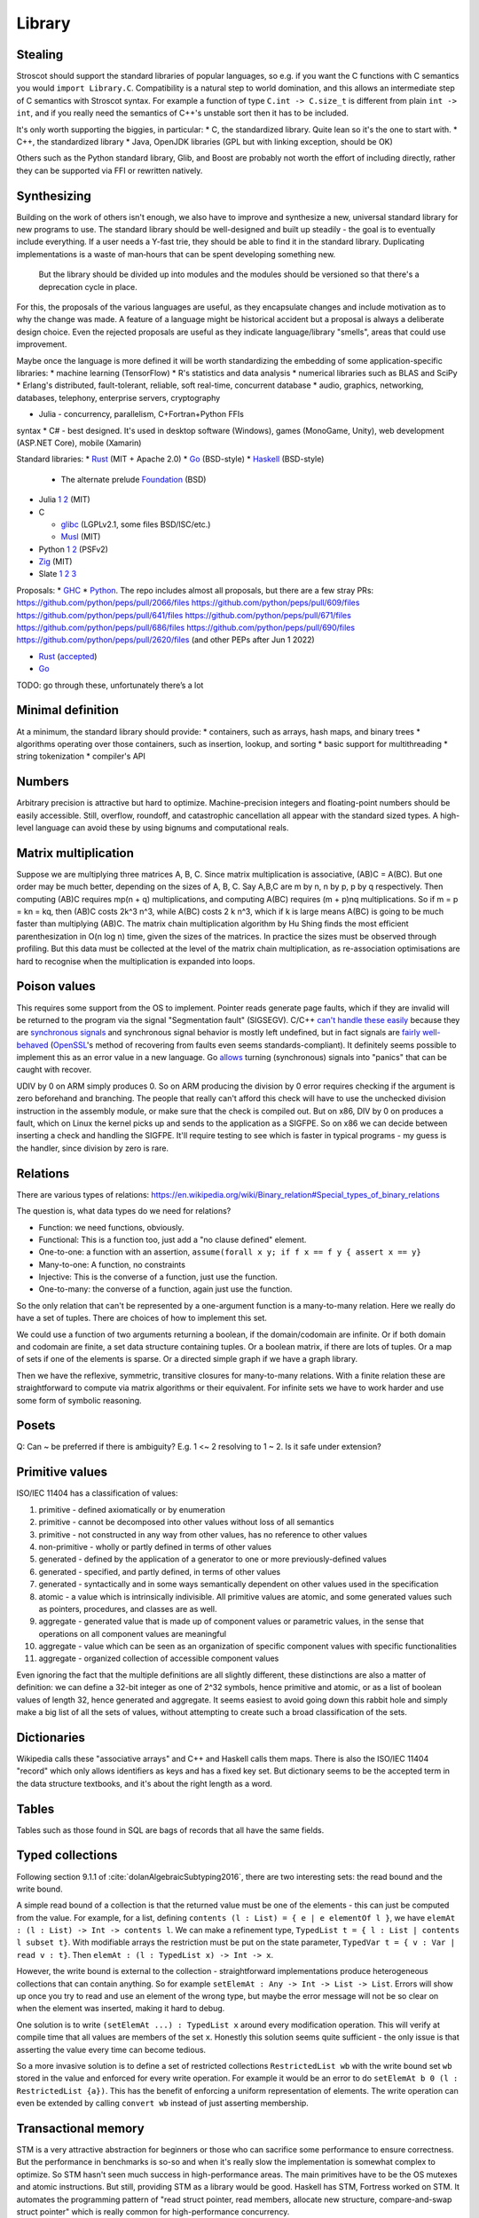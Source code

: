 Library
#######

Stealing
========

Stroscot should support the standard libraries of popular languages, so e.g. if you want the C functions with C semantics you would ``import Library.C``. Compatibility is a natural step to world domination, and this allows an intermediate step of C semantics with Stroscot syntax. For example a function of type ``C.int -> C.size_t`` is different from plain ``int -> int``, and if you really need the semantics of C++'s unstable sort then it has to be included.

It's only worth supporting the biggies, in particular:
* C, the standardized library. Quite lean so it's the one to start with.
* C++, the standardized library
* Java, OpenJDK libraries (GPL but with linking exception, should be OK)

Others such as the Python standard library, Glib, and Boost are probably not worth the effort of including directly, rather they can be supported via FFI or rewritten natively.

Synthesizing
============

Building on the work of others isn't enough, we also have to improve and synthesize a new, universal standard library for new programs to use. The standard library should be well-designed and built up steadily - the goal is to eventually include everything. If a user needs a Y-fast trie, they should be able to find it in the standard library. Duplicating implementations is a waste of man‑hours that can be spent developing something new.



 But the library should be divided up into modules and the modules should be versioned so that there's a deprecation cycle in place.

For this, the proposals of the various languages are useful, as they encapsulate changes and include motivation as to why the change was made. A feature of a language might be historical accident but a proposal is always a deliberate design choice. Even the rejected proposals are useful as they indicate language/library "smells", areas that could use improvement.

Maybe once the language is more defined it will be worth standardizing the embedding of some application-specific libraries:
* machine learning (TensorFlow)
* R's statistics and data analysis
* numerical libraries such as BLAS and SciPy
* Erlang's distributed, fault-tolerant, reliable, soft real-time, concurrent database
* audio, graphics, networking, databases, telephony, enterprise servers, cryptography


* Julia - concurrency, parallelism, C+Fortran+Python FFIs
syntax
* C# - best designed. It's used in desktop software (Windows), games (MonoGame, Unity), web development (ASP.NET Core), mobile (Xamarin)

Standard libraries:
* `Rust <https://github.com/rust-lang/rust/tree/master/library>`__ (MIT + Apache 2.0)
* `Go <https://github.com/golang/go/tree/master/src>`__ (BSD-style)
* `Haskell <https://gitlab.haskell.org/ghc/ghc/-/tree/master/libraries>`__ (BSD-style)

  * The alternate prelude `Foundation <https://github.com/haskell-foundation/foundation>`__ (BSD)

* Julia `1 <https://github.com/JuliaLang/julia/tree/master/base>`__ `2 <https://github.com/JuliaLang/julia/tree/master/stdlib>`__ (MIT)
* C

  * `glibc <https://sourceware.org/git/?p=glibc.git;a=tree>`__ (LGPLv2.1, some files BSD/ISC/etc.)
  * `Musl <https://git.musl-libc.org/cgit/musl/tree/>`__ (MIT)

* Python `1 <https://github.com/python/cpython/tree/master/Modules>`__ `2 <https://github.com/python/cpython/tree/master/Lib>`__ (PSFv2)
* `Zig <https://github.com/ziglang/zig/tree/master/lib/std>`__ (MIT)
* Slate `1 <https://github.com/briantrice/slate-language/tree/master/src/core>`__ `2 <https://github.com/briantrice/slate-language/tree/master/src/lib>`__ `3 <https://github.com/briantrice/slate-language/tree/master/src/i18n>`__

Proposals:
* `GHC <https://github.com/ghc-proposals/ghc-proposals/pulls>`__
* `Python <https://github.com/python/peps>`__. The repo includes almost all proposals, but there are a few stray PRs:
https://github.com/python/peps/pull/2066/files
https://github.com/python/peps/pull/609/files
https://github.com/python/peps/pull/641/files
https://github.com/python/peps/pull/671/files
https://github.com/python/peps/pull/686/files
https://github.com/python/peps/pull/690/files
https://github.com/python/peps/pull/2620/files (and other PEPs after Jun 1 2022)

* `Rust <https://github.com/rust-lang/rfcs/pulls>`__ (`accepted <https://rust-lang.github.io/rfcs/>`__)
* `Go <https://github.com/golang/go/labels/Proposal>`__

TODO: go through these, unfortunately there’s a lot


Minimal definition
==================

At a minimum, the standard library should provide:
* containers, such as arrays, hash maps, and binary trees
* algorithms operating over those containers, such as insertion, lookup, and sorting
* basic support for multithreading
* string tokenization
* compiler's API

Numbers
=======

Arbitrary precision is attractive but hard to optimize. Machine-precision integers and floating-point numbers should be easily accessible. Still, overflow, roundoff, and catastrophic cancellation all appear with the standard sized types. A high-level language can avoid these by using bignums and computational reals.

Matrix multiplication
=====================

Suppose we are multiplying three matrices A, B, C. Since matrix multiplication is associative, (AB)C = A(BC). But one order may be much better, depending on the sizes of A, B, C. Say A,B,C are m by n, n by p, p by q respectively. Then computing (AB)C requires mp(n + q) multiplications, and computing A(BC) requires (m + p)nq multiplications. So if m = p = kn = kq, then (AB)C costs 2k^3 n^3, while A(BC) costs 2 k n^3, which if k is large means A(BC) is going to be much faster than multiplying (AB)C. The matrix chain multiplication algorithm by Hu Shing finds the most efficient parenthesization in O(n log n) time, given the sizes of the matrices. In practice the sizes must be observed through profiling. But this data must be collected at the level of the matrix chain  multiplication, as re-association optimisations are hard to recognise when the multiplication is expanded into loops.

Poison values
=============

This requires some support from the OS to implement. Pointer reads generate page faults, which if they are invalid will be returned to the program via the signal "Segmentation fault" (SIGSEGV). C/C++ `can't handle these easily <https://stackoverflow.com/questions/2350489/how-to-catch-segmentation-fault-in-linux>`__ because they are `synchronous signals <https://lwn.net/Articles/414618/>`__ and synchronous signal behavior is mostly left undefined, but in fact signals are `fairly well-behaved <https://hackaday.com/2018/11/21/creating-black-holes-division-by-zero-in-practice/>`__ (`OpenSSL <https://sources.debian.org/src/openssl/1.1.1k-1/crypto/s390xcap.c/?hl=48#L48>`__'s method of recovering from faults even seems standards-compliant). It definitely seems possible to implement this as an error value in a new language. Go `allows <https://stackoverflow.com/questions/43212593/handling-sigsegv-with-recover>`__ turning (synchronous) signals into "panics" that can be caught with recover.

UDIV by 0 on ARM simply produces 0. So on ARM producing the division by 0 error requires checking if the argument is zero beforehand and branching. The people that really can't afford this check will have to use the unchecked division instruction in the assembly module, or make sure that the check is compiled out. But on x86, DIV by 0 on produces a fault, which on Linux the kernel picks up and sends to the application as a SIGFPE. So on x86 we can decide between inserting a check and handling the SIGFPE. It'll require testing to see which is faster in typical programs - my guess is the handler, since division by zero is rare.

Relations
=========

There are various types of relations: https://en.wikipedia.org/wiki/Binary_relation#Special_types_of_binary_relations

The question is, what data types do we need for relations?

* Function: we need functions, obviously.
* Functional: This is a function too, just add a "no clause defined" element.
* One-to-one: a function with an assertion, ``assume(forall x y; if f x == f y { assert x == y}``
* Many-to-one: A function, no constraints
* Injective: This is the converse of a function, just use the function.
* One-to-many: the converse of a function, again just use the function.

So the only relation that can't be represented by a one-argument function is a many-to-many relation. Here we really do have a set of tuples. There are choices of how to implement this set.

We could use a function of two arguments returning a boolean, if the domain/codomain are infinite. Or if both domain and codomain are finite, a set data structure containing tuples. Or a boolean matrix, if there are lots of tuples. Or a map of sets if one of the elements is sparse. Or a directed simple graph if we have a graph library.

Then we have the reflexive, symmetric, transitive closures for many-to-many relations. With a finite relation these are straightforward to compute via matrix algorithms or their equivalent. For infinite sets we have to work harder and use some form of symbolic reasoning.

Posets
======

Q: Can ~ be preferred if there is ambiguity? E.g. 1 <~ 2 resolving to 1 ~ 2. Is it safe under extension?

Primitive values
================

ISO/IEC 11404 has a classification of values:

1. primitive - defined axiomatically or by enumeration
2. primitive - cannot be decomposed into other values without loss of all semantics
3. primitive - not constructed in any way from other values, has no reference to other values
4. non-primitive - wholly or partly defined in terms of other values
5. generated - defined by the application of a generator to one or more previously-defined values
6. generated - specified, and partly defined, in terms of other values
7. generated - syntactically and in some ways semantically dependent on other values used in the specification
8. atomic - a value which is intrinsically indivisible. All primitive values are atomic, and some generated values such as pointers, procedures, and classes are as well.
9. aggregate - generated value that is made up of component values or parametric values, in the sense that operations on all component values are meaningful
10. aggregate - value which can be seen as an organization of specific component values with specific functionalities
11. aggregate - organized collection of accessible component values

Even ignoring the fact that the multiple definitions are all slightly different, these distinctions are also a matter of definition: we can define a 32-bit integer as one of 2^32 symbols, hence primitive and atomic, or as a list of boolean values of length 32, hence generated and aggregate. It seems easiest to avoid going down this rabbit hole and simply make a big list of all the sets of values, without attempting to create such a broad classification of the sets.

Dictionaries
============

Wikipedia calls these "associative arrays" and C++ and Haskell calls them maps. There is also the ISO/IEC 11404 "record" which only allows identifiers as keys and has a fixed key set. But dictionary seems to be the accepted term in the data structure textbooks, and it's about the right length as a word.

Tables
======

Tables such as those found in SQL are bags of records that all have the same fields.

Typed collections
=================

Following section 9.1.1 of :cite:`dolanAlgebraicSubtyping2016`, there are two interesting sets: the read bound and the write bound.

A simple read bound of a collection is that the returned value must be one of the elements - this can just be computed from the value. For example, for a list, defining ``contents (l : List) = { e | e elementOf l }``, we have ``elemAt : (l : List) -> Int -> contents l``. We can make a refinement type, ``TypedList t = { l : List | contents l subset t}``. With modifiable arrays the restriction must be put on the state parameter, ``TypedVar t = { v : Var | read v : t}``. Then ``elemAt : (l : TypedList x) -> Int -> x``.

However, the write bound is external to the collection - straightforward implementations produce heterogeneous collections that can contain anything. So for example ``setElemAt : Any -> Int -> List -> List``. Errors will show up once you try to read and use an element of the wrong type, but maybe the error message will not be so clear on when the element was inserted, making it hard to debug.

One solution is to write ``(setElemAt ...) : TypedList x`` around every modification operation. This will verify at compile time that all values are members of the set ``x``. Honestly this solution seems quite sufficient - the only issue is that asserting the value every time can become tedious.

So a more invasive solution is to define a set of restricted collections ``RestrictedList wb`` with the write bound set ``wb`` stored in the value and enforced for every write operation. For example it would be an error to do ``setElemAt b 0 (l : RestrictedList {a})``. This has the benefit of enforcing a uniform representation of elements. The write operation can even be extended by calling ``convert wb`` instead of just asserting membership.

Transactional memory
====================

STM is a very attractive abstraction for beginners or those who can sacrifice some performance to ensure correctness. But the performance in benchmarks is so-so and when it's really slow the implementation is somewhat complex to optimize. So STM hasn't seen much success in high-performance areas. The main primitives have to be the OS mutexes and atomic instructions. But still, providing STM as a library would be good. Haskell has STM, Fortress worked on STM. It automates the programming pattern of "read struct pointer, read members, allocate new structure, compare-and-swap struct pointer" which is really common for high-performance concurrency.

The syntax is a simple DSL, ``atomically { if x { retry }; y := z }``. Transactions nested inside another transaction are elided, so that one big transaction forms. The semantics is a transaction has a visible effect (commits its writes) only if all state read during the transaction is not modified by another thread. The ``retry`` command blocks the transaction until the read state has changed, then starts it over, in an endless loop until a path avoiding the ``retry`` is taken. The implementation should guarantee eventual fairness: A transaction will be committed eventually, provided it doesn't retry all the time. The latest research seems to be :cite:`ramalheteEfficientAlgorithmsPersistent2021`, it might be usable. Have to extend it to handle transaction retries though.

Transactions have sequentially consistent semantics by default. But mixing transactions with low-level code might work, IDK. There could be ``atomically {order=relaxed} { ... }`` to use the CPU's memory model instead of totally ordered. The transaction syntax is more expressive than atomic instructions, so providing an atomic DSL for machine code instruction would be nice. I.e. transactions matching atomic machine code instructions should compile to the atomic machine code instructions, plus junk like thread wakeups etc. but only if there are waiting threads with ``retry`` involved.

Iterators
=========

Haskell has ``Foldable``, the main function being ``foldr : (a -> b -> b) -> b -> t a -> b``, which is equivalently ``t a -> (a -> b -> b) -> b -> b``, the latter part being the `Boehm-Berarducci encoding <https://okmij.org/ftp/tagless-final/course/Boehm-Berarducci.html>`__ of ``[a]``. So really ``Foldable t`` is just a function ``toList : t a -> [a]``. ``foldMap`` has a more general type that would allow a parallel fold, but in Haskell it's is required to be right-associative. So Haskell ``Foldable`` is strictly a linked list with ``foldr`` applied. We might as well call the class ``ListLike``.

`Fortress <https://homes.luddy.indiana.edu/samth/fortress-spec.pdf#page=128>`__ has real parallel folds similar to ``foldMap``. They have "reductions" which are just monoids, and then a "generator" is ``generate : (Monoid r) => Generator e -> (e -> r) -> r``. The monoid does not have to be commutative - results are combined in the natural order of the generator. Empty elements may be inserted freely by ``generate``. The implementation is based on recursive subdivision to divide a blocked range into approximately equal-sized chunks of work.

They also have generator comprehensions and big operator syntax, but the description is confusing.

::

  impure_list (Item : Set) = Nil | Cons { data : Item, next : Op (impure_list Item) }
  getIterator : [a] -> Op (impure_list a)
  getIterator arr = go 0 arr where
    go i arr | i < length arr = return $ Cons (arr[i]) (go (i+1) arr)
             | otherwise = return $ Nil

The problem with this design is you can accidentally store the ``next`` operation and re-use it. With ``next : Iterator -> Op (Done | Yield a)`` the similar pattern ``let y = next iter in { y; y}`` just results in calling ``next`` twice and does not corrupt the iterator state.

Work stealing task queues
=========================

Java has them, C++ has OpenMPI and libuv. Many other languages have a library for them as well. So Stroscot should too.

Properties
==========

Partial orders are good, no reason not to have them. The orders defined with posets should be usable dynamically. Similarly they should be in a set ``TotalOrder`` if appropriate. Similarly ``Commutative``, ``Associative`` for binary operators.

Arrays
======

In Stroscot the only mutable thing is a reference. So mutable arrays could mean two things: a fixed-size immutable array containing mutable values, or a mutable variable storing an immutable array. The second seems more similar to Java's ArrayList or C++ std::vector so is probably what is meant.

The key here for efficient performance is in-place (destructive) update, so that the array re-uses its storage instead of copying on every operation. There is a paper :cite:`hudakAggregateUpdateProblem1985` on how to do it for lazy programming - basically you perform reads eagerly, and delay array update operations as long as possible, until it is clear if you can do in-place update or will have to copy.

Evolution
=========

If the standard library is missing something, different incompatible implementations may arise. Sharing code then becomes problematic, because code is tied to one of these implementations. The need then arises for a wrapper library that smooths over the differences and provides a portable interface.

Generally something should only be in the standard library once it's reached this "portable interface" level, or if it's been a while and only one implementation has emerged. But otherwise, there are often 2-3 good alternatives that people need to choose from. So there should also be a "non-standard libraries" wiki or something listing alternatives and even providing comparison tables with pros/cons if people feel like writing it.

Equality
========

Equality is an equivalence relation ``(==) : Any -> Any -> Bool`` built in to Stroscot. Or maybe it is ``: a -> a -> Bool`` and only defined on certain types. The built-in approach seems more attractive.

For ordering though, ``(<=) : a -> a -> {LT,GT,EQ}`` seems the way to go. Many types do not have a reasonable ordering.

Value representation
====================

Nanboxing / nunboxing

Terms
=====

The name "term" comes from term rewriting, where a term is recursively constructed from constant symbols, variables, and function symbols. Technically there are also "lambda terms", but in Stroscot aas in most programming languages we call them "lambda expressions", and use "expression" to refer to all syntax that evaluates to a value.

Data structures
===============

Copy Python's, they've been optimized and should be as efficient as anything I'll write.

List flattening
===============

Lists don't automatically flatten, e.g. ``[a,[b,c]] != [a,b,c]``. Instead you can use a flatten function in the standard library, ``flatten [a,[b,c]] = [a,b,c]``. MATLAB's justification for flattening is that ``[A B]`` is the concatenated matrix with ``A`` left of ``B`` and ``[A;B]`` the concatenation with ``A`` above ``B``. This seems hard to remember and infix operators ``A horcat B`` and ``A vertcat B`` are just as clear.

List homomorphisms
==================

List concatenation is an associative binary operation, as such we can represent repeatedly applying an associative operation (a semigroup) as applying an operation to a (nonempty) list.

::

  combine op list = foldl1 op list
  sum = combine (+)
  product = combine (*)

  sum [1,2,3]
  product [2,3,4]

If the empty list is a possibility we need a monoid, i.e. specifying an identity element for the operation

::

  combine monoid list = foldMap monoid.op monoid.identity list
  sum = combine { op = (+), identity = 0 }
  product = combine { op = (*), identity = 1 }

This all works because the set of lists/nonempty lists under concatenation is isomorphic to the free monoid / free semigroup.